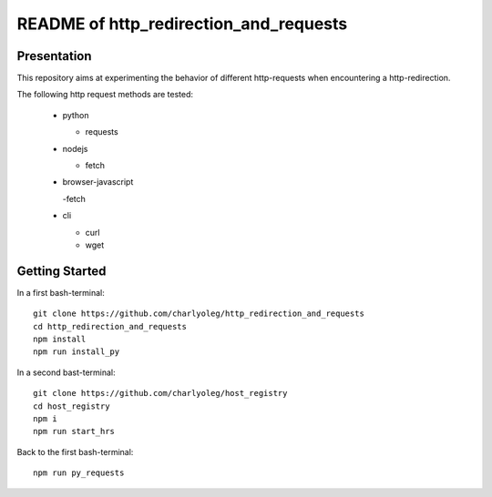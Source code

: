 =======================================
README of http_redirection_and_requests
=======================================


Presentation
============

This repository aims at experimenting the behavior of different http-requests when encountering a http-redirection.

The following http request methods are tested:

  - python

    - requests

  - nodejs

    - fetch

  - browser-javascript

    -fetch

  - cli

    - curl
    - wget


Getting Started
===============

In a first bash-terminal::

  git clone https://github.com/charlyoleg/http_redirection_and_requests
  cd http_redirection_and_requests
  npm install
  npm run install_py


In a second bast-terminal::

  git clone https://github.com/charlyoleg/host_registry
  cd host_registry
  npm i
  npm run start_hrs


Back to the first bash-terminal::

  npm run py_requests


